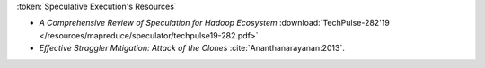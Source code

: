 :token:`Speculative Execution's Resources`

* `A Comprehensive Review of Speculation for Hadoop Ecosystem` :download:`TechPulse-282'19 </resources/mapreduce/speculator/techpulse19-282.pdf>`
* `Effective Straggler Mitigation: Attack of the Clones` :cite:`Ananthanarayanan:2013`.